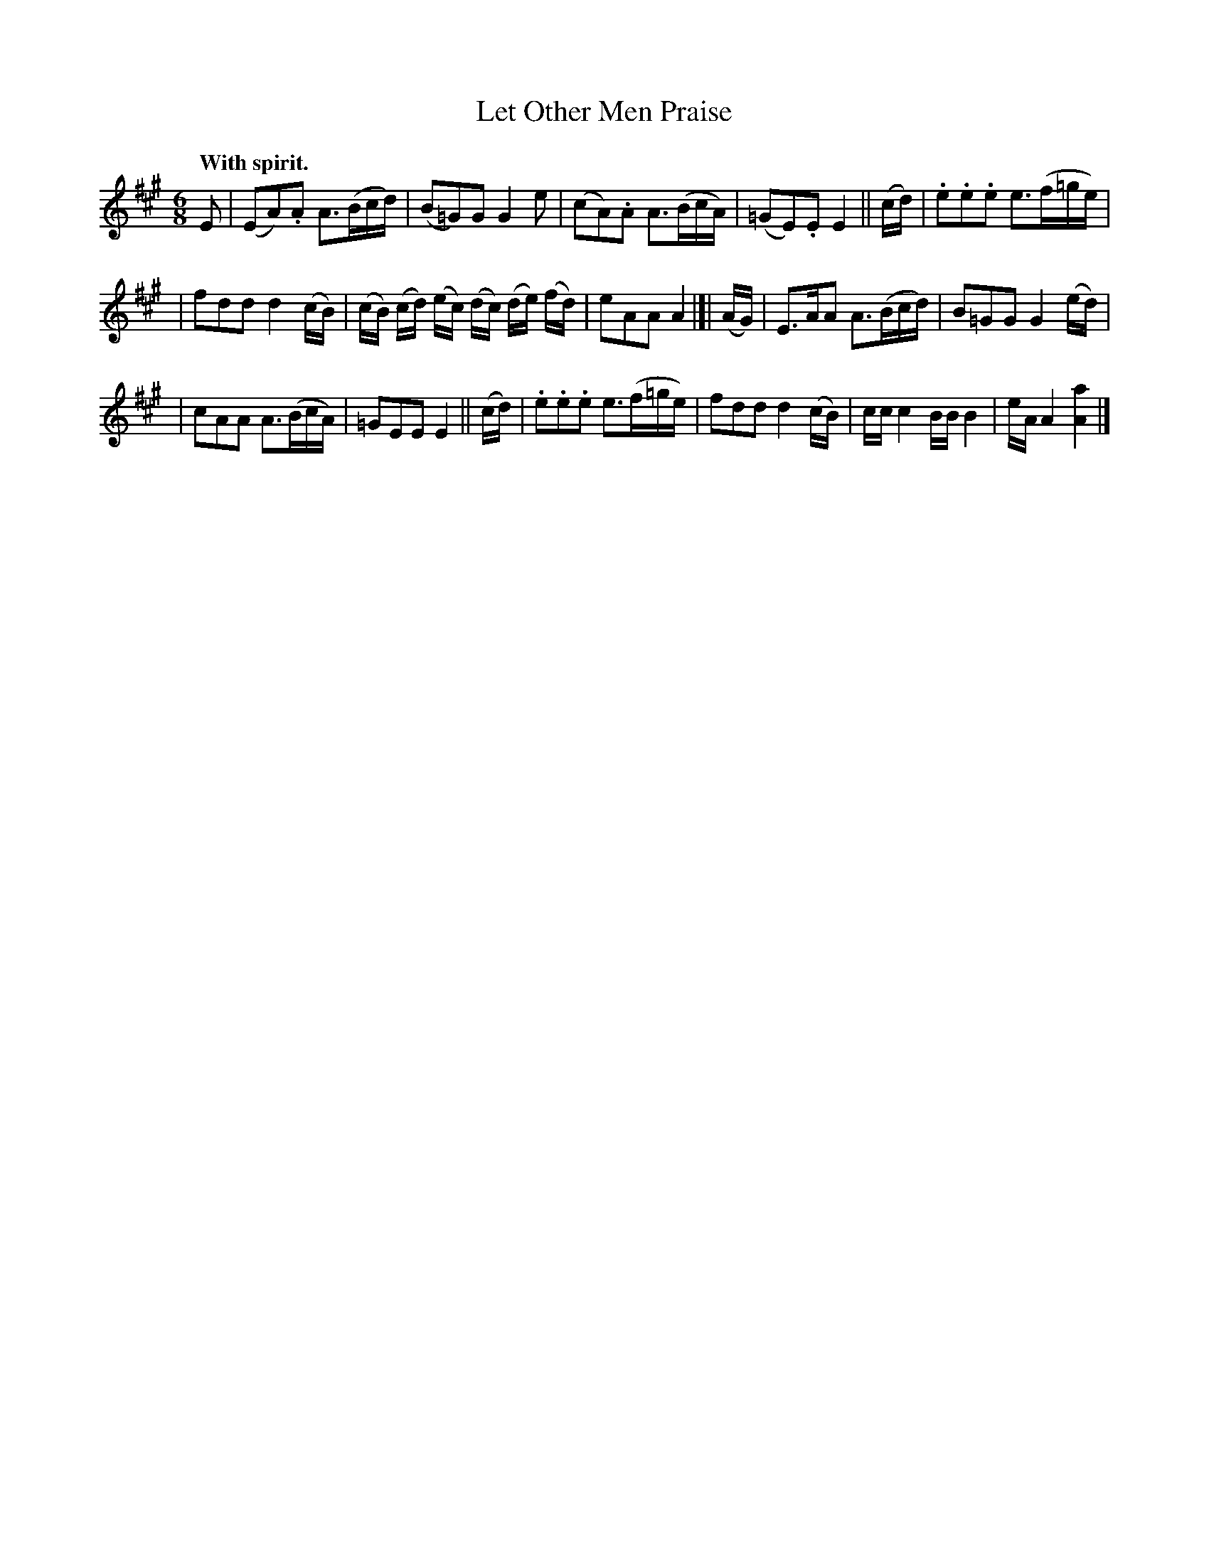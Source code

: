 X: 371
T: Let Other Men Praise
R: jig
%S: s:3 b:16(5+5+6)
B: O'Neill's 1850 #371
N: Key signature is A Ionian, but plays A Mixolydian (=g accidentals).
N: A few of the G notes are sharp, to I decided to keep O'Neill's keysig.
Z: Chris Falt, cfalt@trytel.com
Q: "With spirit."
M: 6/8
L: 1/16
K: A
E2  | (E2A2).A2 A3(Bcd) | (B2=G2)G2 G4 e2 | (c2A2).A2 A3(BcA) | (=G2E2).E2 E4 || (cd) | .e2.e2.e2 e3(f=ge) |
| f2d2d2 d4 (cB) | (cB) (cd) (ec) (dc) (de) (fd) | e2A2A2 A4 |]| (AG) | E3AA2 A3(Bcd) | B2=G2G2 G4 (ed) |
| c2A2A2 A3(BcA) | =G2E2E2 E4 ||  (cd) | .e2.e2.e2 e3(f=ge) | f2d2d2 d4 (cB) | cc c4 BB B4 | eA A4 [A4a4] |]
